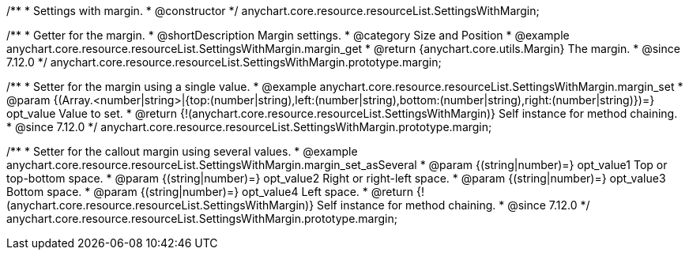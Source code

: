 /**
 * Settings with margin.
 * @constructor
 */
anychart.core.resource.resourceList.SettingsWithMargin;

//----------------------------------------------------------------------------------------------------------------------
//
//  anychart.core.resource.resourceList.SettingsWithMargin.prototype.margin
//
//----------------------------------------------------------------------------------------------------------------------


/**
 * Getter for the margin.
 * @shortDescription Margin settings.
 * @category Size and Position
 * @example anychart.core.resource.resourceList.SettingsWithMargin.margin_get
 * @return {anychart.core.utils.Margin} The margin.
 * @since 7.12.0
 */
anychart.core.resource.resourceList.SettingsWithMargin.prototype.margin;

/**
 * Setter for the margin using a single value.
 * @example anychart.core.resource.resourceList.SettingsWithMargin.margin_set
 * @param {(Array.<number|string>|{top:(number|string),left:(number|string),bottom:(number|string),right:(number|string)})=} opt_value Value to set.
 * @return {!(anychart.core.resource.resourceList.SettingsWithMargin)} Self instance for method chaining.
 * @since 7.12.0
 */
anychart.core.resource.resourceList.SettingsWithMargin.prototype.margin;

/**
 * Setter for the callout margin using several values.
 * @example anychart.core.resource.resourceList.SettingsWithMargin.margin_set_asSeveral
 * @param {(string|number)=} opt_value1 Top or top-bottom space.
 * @param {(string|number)=} opt_value2 Right or right-left space.
 * @param {(string|number)=} opt_value3 Bottom space.
 * @param {(string|number)=} opt_value4 Left space.
 * @return {!(anychart.core.resource.resourceList.SettingsWithMargin)} Self instance for method chaining.
 * @since 7.12.0
 */
anychart.core.resource.resourceList.SettingsWithMargin.prototype.margin;


